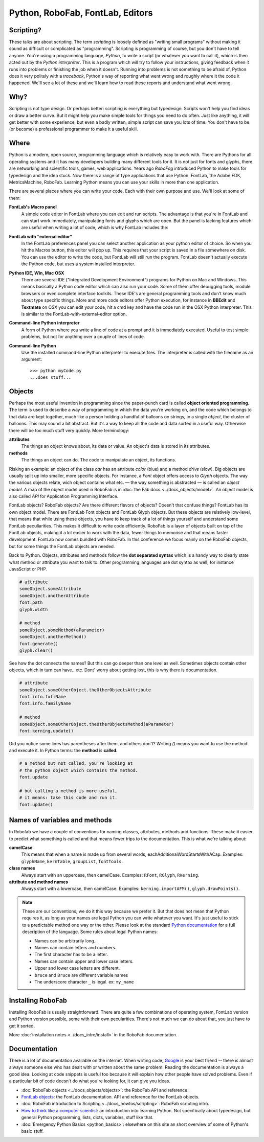 Python, RoboFab, FontLab, Editors
=================================

Scripting?
----------

These talks are about scripting. The term *scripting* is loosely defined as "writing small programs" without making it sound as difficult or complicated as "programming". Scripting is programming of course, but you don't have to tell anyone. You're using a programming language, *Python*, to write a script (or whatever you want to call it), which is then acted out by the *Python interpreter*. This is a program which will try to follow your instructions, giving feedback when it runs into problems or finishing the job when it doesn't. Running into problems is not something to be afraid of, Python does it very politely with a *traceback*, Python's way of reporting what went wrong and roughly where it the code it happened. We'll see a lot of these and we'll learn how to read these reports and understand what went wrong.

Why?
----

Scripting is not type design. Or perhaps better: scripting is everything but typedesign. Scripts won't help you find ideas or draw a better curve. But it might help you make simple tools for things you need to do often. Just like anything, it will get better with some experience, but even a badly written, simple script can save you lots of time. You don't have to be (or become) a professional programmer to make it a useful skill.

Where
-----

Python is a modern, open source, programming language which is relatively easy to work with. There are Pythons for all operating systems and it has many developers building many different tools for it. It is not just for fonts and glyphs, there are networking and scientific tools, games, web applications. Years ago *RoboFog* introduced Python to make tools for typedesign and the idea stuck. Now there is a range of type applications that use Python: FontLab, the Adobe FDK, MetricsMachine, RoboFab. Learning Python means you can use your skills in more than one application.

There are several places where you can write your code. Each with their own purpose and use. We'll look at some of them:

**FontLab's Macro panel**
    A simple code editor in FontLab where you can edit and run scripts. The advantage is that you're in FontLab and can start work immediately, manipulating fonts and glyphs which are open. But the panel is lacking features which are useful when writing a lot of code, which is why FontLab includes the:

**FontLab with "external editor"**
    In the FontLab preferences panel you can select another application as your python editor of choice. So when you hit the Macros button, this editor will pop up. This requires that your script is saved in a file somewhere on disk. You can use the editor to write the code, but FontLab will still run the program. FontLab doesn't actually execute the Python code, but uses a system installed interpreter.

**Python IDE, Win, Mac OSX**
    There are several IDE ("Integrated Development Environment") programs for Python on Mac and Windows. This means basically a Python code editor which can also run your code. Some of them offer debugging tools, module browsers or even complete interface toolkits. These IDE's are general programming tools and don't know much about type specific things. More and more code editors offer Python execution, for instance in **BBEdit** and **Textmate** on OSX you can edit your code, hit a cmd key and have the code run in the OSX Python interpreter. This is similar to the FontLab-with-external-editor option.

**Command-line Python interpreter**
    A form of Python where you write a line of code at a prompt and it is immediately executed. Useful to test simple problems, but not for anything over a couple of lines of code.

**Command-line Python**
    Use the installed command-line Python interpreter to execute files. The interpreter is called with the filename as an argument::

        >>> python myCode.py
        ...does stuff...

Objects
-------

Perhaps the most useful invention in programming since the paper-punch card is called **object oriented programming**. The term is used to describe a way of programming in which the data you're working on, and the code which belongs to that data are kept together, much like a person holding a handful of balloons on strings, in a single *object*, the cluster of balloons. This may sound a bit abstract. But it's a way to keep all the code and data sorted in a useful way. Otherwise there will be too much stuff very quickly. More terminology:

**attributes**
    The things an object knows about, its data or value. An object's data is stored in its attributes.

**methods**
    The things an object can do. The code to manipulate an object, its functions.

Risking an example: an object of the class *car* has an attribute *color* (blue) and a method *drive* (slow). Big objects are usually split up into smaller, more specific objects. For instance, a *Font* object offers access to *Glyph* objects. The way the various objects relate, wich object contains what etc. — the way something is abstracted — is called an *object model*. A map of the object model used in RoboFab is in :doc:`the Fab docs <../docs_objects/model>`. An object model is also called *API* for Application Programming Interface.

FontLab objects? RoboFab objects? Are there different flavors of objects? Doesn't that confuse things? FontLab has its own object model. There are FontLab Font objects and FontLab Glyph objects. But these objects are relatively low-level, that means that while using these objects, you have to keep track of a lot of things yourself and understand some FontLab peculiarities. This makes it difficult to write code efficiently. RoboFab is a layer of objects built on top of the FontLab objects, making it a lot easier to work with the data, fewer things to memorise and that means faster development. FontLab now comes bundled with RoboFab. In this conference we focus mainly on the RoboFab objects, but for some things the FontLab objects are needed.

Back to Python. Objects, attributes and methods follow the **dot separated syntax** which is a handy way to clearly state what method or attribute you want to talk to. Other programming languages use dot syntax as well, for instance JavaScript or PHP.

.. code::

    # attribute
    someObject.someAttribute
    someObject.anotherAttribute
    font.path
    glyph.width
    
    # method
    someObject.someMethod(aParameter)
    someObject.anotherMethod()
    font.generate()
    glyph.clear()

See how the dot connects the names? But this can go deeper than one level as well. Sometimes objects contain other objects, which in turn can have.. etc. Dont' worry about getting lost, this is why there is documentation.

.. code::

    # attribute
    someObject.someOtherObject.theOtherObjectsAttribute
    font.info.fullName
    font.info.familyName
     
    # method
    someObject.someOtherObject.theOtherObjectsMethod(aParameter)
    font.kerning.update()

Did you notice some lines has parentheses after them, and others don't? Writing `()` means you want to use the method and execute it. In Python terms: the **method** is **called**.

.. code::

    # a method but not called, you're looking at
    # the python object which contains the method.
    font.update
     
    # but calling a method is more useful,
    # it means: take this code and run it.
    font.update()

Names of variables and methods
------------------------------

In Robofab we have a couple of conventions for naming classes, attributes, methods and functions. These make it easier to predict what something is called and that means fewer trips to the documentation. This is what we're talking about:

**camelCase**
    This means that when a name is made up from several words, eachAdditionalWordStartsWithACap. Examples: ``glyphName``, ``kernTable``, ``groupList``, ``fontTools``.

**class names**
    Always start with an uppercase, then camelCase. Examples: ``RFont``, ``RGlyph``, ``RKerning``.

**attribute and method names**
    Always start with a lowercase, then camelCase. Examples: ``kerning.importAFM()``, ``glyph.drawPoints()``.

.. note::

    These are our conventions, we do it this way because we prefer it. But that does not mean that Python requires it, as long as your names are legal Python you can write whatever you want. It's just useful to stick to a predictable method one way or the other. Please look at the standard `Python documentation`_ for a full description of the language. Some rules about legal Python names:

    .. _Python documentation: http://python.org/doc/

    - Names can be arbitrarily long.
    - Names can contain letters and numbers.
    - The first character has to be a letter.
    - Names can contain upper and lower case letters.
    - Upper and lower case letters are different.
    - ``bruce`` and ``Bruce`` are different variable names
    - The underscore character ``_`` is legal. ex: ``my_name``

Installing RoboFab
------------------

Installing RoboFab is usually straightforward. There are quite a few combinations of operating system, FontLab version and Python version possible, some with their own pecularities. There's not much we can do about that, you just have to get it sorted.

More :doc:`installation notes <../docs_intro/install>` in the RoboFab documentation.

Documentation
-------------

There is a lot of documentation available on the internet. When writing code, `Google`_ is your best friend -- there is almost always someone else who has dealt with or written about the same problem. Reading the documentation is always a good idea. Looking at code snippets is useful too because it will explain how other people have solved problems. Even if a particular bit of code doesn't do what you're looking for, it can give you ideas.

.. _Google: http://google.com

- :doc:`RoboFab objects <../docs_objects/objects>`: the RoboFab API and reference.
- `FontLab objects`_: the FontLab documentation. API and reference for the FontLab objects.
- :doc:`RoboFab introduction to Scripting <../docs_howtos/scripting>`: RoboFab scripting intro.
- `How to think like a computer scientist`_: an introduction into learning Python. Not specifically about typedesign, but general Python programming, lists, dicts, variables, stuff like that.
- :doc:`Emergency Python Basics <python_basics>`: elsewhere on this site an short overview of some of Python's basic stuff.

.. _FontLab objects: http://dev.fontlab.net/flpydoc/
.. _How to think like a computer scientist: http://www.greenteapress.com/thinkpython/
